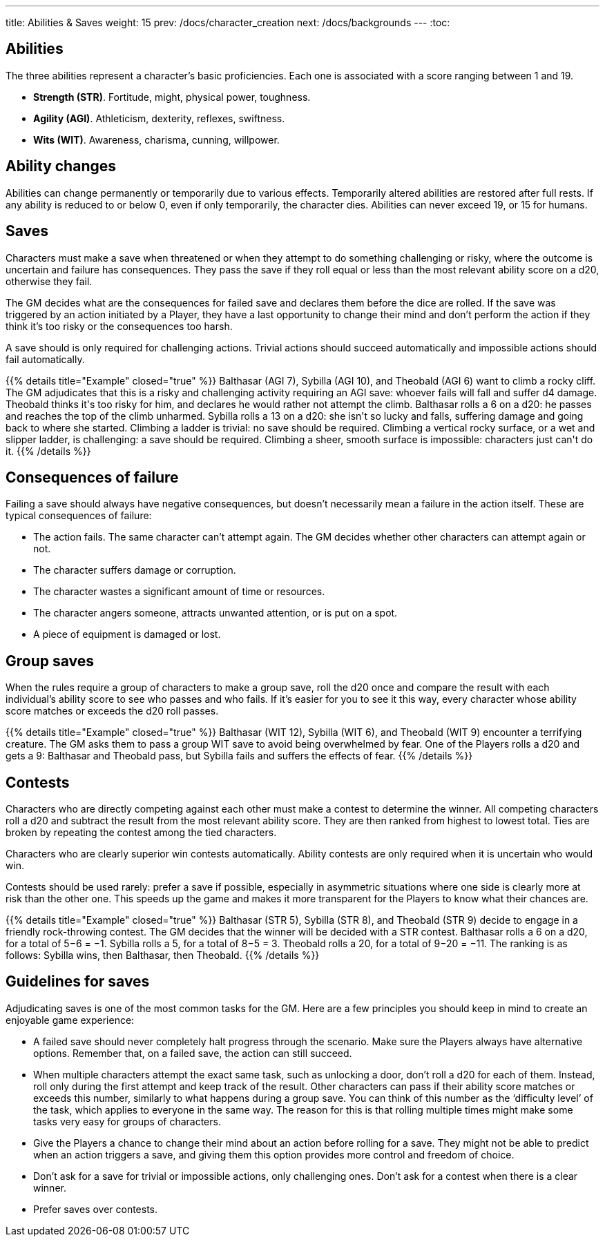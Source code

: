 ---
title: Abilities & Saves
weight: 15
prev: /docs/character_creation
next: /docs/backgrounds
---
:toc:

== Abilities

The three abilities represent a character's basic proficiencies.
Each one is associated with a score ranging between 1 and 19.

* *Strength (STR)*.
Fortitude, might, physical power, toughness.

* *Agility (AGI)*.
Athleticism, dexterity, reflexes, swiftness.

* *Wits (WIT)*.
Awareness, charisma, cunning, willpower.


== Ability changes

Abilities can change permanently or temporarily due to various effects.
Temporarily altered abilities are restored after full rests.
If any ability is reduced to or below 0, even if only temporarily, the character dies.
Abilities can never exceed 19, or 15 for humans.


== Saves

Characters must make a save when threatened or when they attempt to do something challenging or risky, where the outcome is uncertain and failure has consequences.
They pass the save if they roll equal or less than the most relevant ability score on a d20, otherwise they fail.

The GM decides what are the consequences for failed save and declares them before the dice are rolled.
If the save was triggered by an action initiated by a Player, they have a last opportunity to change their mind and don't perform the action if they think it's too risky or the consequences too harsh.

A save should is only required for challenging actions.
Trivial actions should succeed automatically and impossible actions should fail automatically.

++++
{{% details title="Example" closed="true" %}}

Balthasar (AGI 7), Sybilla (AGI 10), and Theobald (AGI 6) want to climb a rocky cliff.
The GM adjudicates that this is a risky and challenging activity requiring an AGI save: whoever fails will fall and suffer d4 damage.
Theobald thinks it's too risky for him, and declares he would rather not attempt the climb.
Balthasar rolls a 6 on a d20: he passes and reaches the top of the climb unharmed.
Sybilla rolls a 13 on a d20: she isn't so lucky and falls, suffering damage and going back to where she started.

Climbing a ladder is trivial: no save should be required.
Climbing a vertical rocky surface, or a wet and slipper ladder, is challenging: a save should be required.
Climbing a sheer, smooth surface is impossible: characters just can't do it.

{{% /details %}}
++++


== Consequences of failure

Failing a save should always have negative consequences, but doesn't necessarily mean a failure in the action itself.
These are typical consequences of failure:

* The action fails.
The same character can't attempt again.
The GM decides whether other characters can attempt again or not.

* The character suffers damage or corruption.

* The character wastes a significant amount of time or resources.

* The character angers someone, attracts unwanted attention, or is put on a spot.

* A piece of equipment is damaged or lost.


== Group saves

When the rules require a group of characters to make a group save, roll the d20 once and compare the result with each individual's ability score to see who passes and who fails.
If it's easier for you to see it this way, every character whose ability score matches or exceeds the d20 roll passes.

++++
{{% details title="Example" closed="true" %}}

Balthasar (WIT 12), Sybilla (WIT 6), and Theobald (WIT 9) encounter a terrifying creature.
The GM asks them to pass a group WIT save to avoid being overwhelmed by fear.
One of the Players rolls a d20 and gets a 9: Balthasar and Theobald pass, but Sybilla fails and suffers the effects of fear.

{{% /details %}}
++++


== Contests

Characters who are directly competing against each other must make a contest to determine the winner.
All competing characters roll a d20 and subtract the result from the most relevant ability score.
They are then ranked from highest to lowest total.
Ties are broken by repeating the contest among the tied characters.

Characters who are clearly superior win contests automatically.
Ability contests are only required when it is uncertain who would win.

Contests should be used rarely: prefer a save if possible, especially in asymmetric situations where one side is clearly more at risk than the other one.
This speeds up the game and makes it more transparent for the Players to know what their chances are.

++++
{{% details title="Example" closed="true" %}}

Balthasar (STR 5), Sybilla (STR 8), and Theobald (STR 9) decide to engage in a friendly rock-throwing contest.
The GM decides that the winner will be decided with a STR contest.
Balthasar rolls a 6 on a d20, for a total of 5−6 = −1.
Sybilla rolls a 5, for a total of 8−5 = 3.
Theobald rolls a 20, for a total of 9−20 = −11.
The ranking is as follows: Sybilla wins, then Balthasar, then Theobald.

{{% /details %}}
++++


== Guidelines for saves

Adjudicating saves is one of the most common tasks for the GM.
Here are a few principles you should keep in mind to create an enjoyable game experience:

* A failed save should never completely halt progress through the scenario.
Make sure the Players always have alternative options.
Remember that, on a failed save, the action can still succeed.

* When multiple characters attempt the exact same task, such as unlocking a door, don't roll a d20 for each of them.
Instead, roll only during the first attempt and keep track of the result.
Other characters can pass if their ability score matches or exceeds this number, similarly to what happens during a group save.
You can think of this number as the '`difficulty level`' of the task, which applies to everyone in the same way.
The reason for this is that rolling multiple times might make some tasks very easy for groups of characters.

* Give the Players a chance to change their mind about an action before rolling for a save.
They might not be able to predict when an action triggers a save, and giving them this option provides more control and freedom of choice.

* Don't ask for a save for trivial or impossible actions, only challenging ones.
Don't ask for a contest when there is a clear winner.

* Prefer saves over contests.
